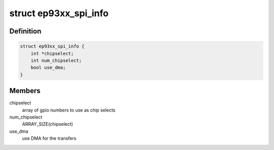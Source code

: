 .. -*- coding: utf-8; mode: rst -*-
.. src-file: include/linux/platform_data/spi-ep93xx.h

.. _`ep93xx_spi_info`:

struct ep93xx_spi_info
======================

.. c:type:: struct ep93xx_spi_info

    EP93xx specific SPI descriptor

.. _`ep93xx_spi_info.definition`:

Definition
----------

.. code-block:: c

    struct ep93xx_spi_info {
        int *chipselect;
        int num_chipselect;
        bool use_dma;
    }

.. _`ep93xx_spi_info.members`:

Members
-------

chipselect
    array of gpio numbers to use as chip selects

num_chipselect
    ARRAY_SIZE(chipselect)

use_dma
    use DMA for the transfers

.. This file was automatic generated / don't edit.

